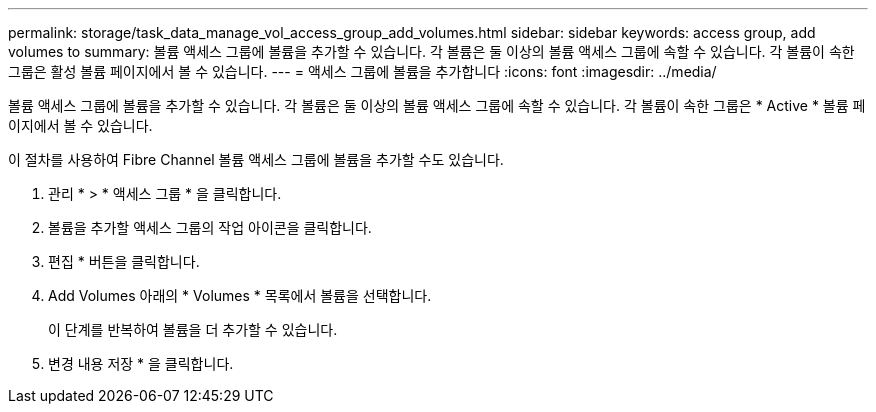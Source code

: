 ---
permalink: storage/task_data_manage_vol_access_group_add_volumes.html 
sidebar: sidebar 
keywords: access group, add volumes to 
summary: 볼륨 액세스 그룹에 볼륨을 추가할 수 있습니다. 각 볼륨은 둘 이상의 볼륨 액세스 그룹에 속할 수 있습니다. 각 볼륨이 속한 그룹은 활성 볼륨 페이지에서 볼 수 있습니다. 
---
= 액세스 그룹에 볼륨을 추가합니다
:icons: font
:imagesdir: ../media/


[role="lead"]
볼륨 액세스 그룹에 볼륨을 추가할 수 있습니다. 각 볼륨은 둘 이상의 볼륨 액세스 그룹에 속할 수 있습니다. 각 볼륨이 속한 그룹은 * Active * 볼륨 페이지에서 볼 수 있습니다.

이 절차를 사용하여 Fibre Channel 볼륨 액세스 그룹에 볼륨을 추가할 수도 있습니다.

. 관리 * > * 액세스 그룹 * 을 클릭합니다.
. 볼륨을 추가할 액세스 그룹의 작업 아이콘을 클릭합니다.
. 편집 * 버튼을 클릭합니다.
. Add Volumes 아래의 * Volumes * 목록에서 볼륨을 선택합니다.
+
이 단계를 반복하여 볼륨을 더 추가할 수 있습니다.

. 변경 내용 저장 * 을 클릭합니다.

